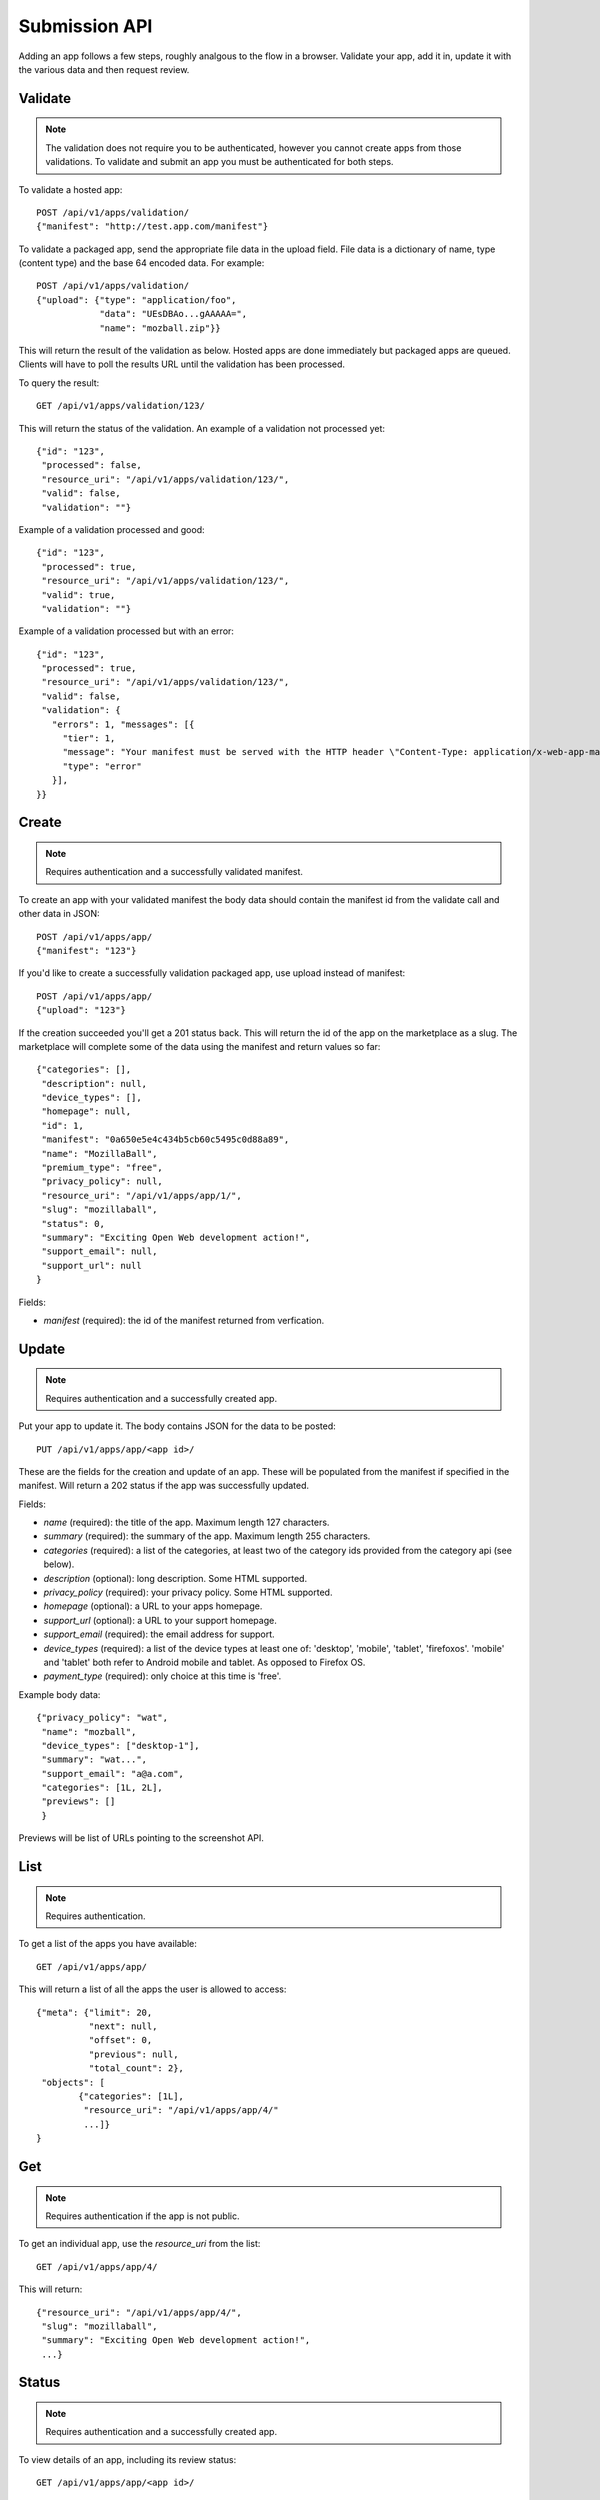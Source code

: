 .. _submission:

======================
Submission API
======================

Adding an app follows a few steps, roughly analgous to the flow in a browser.
Validate your app, add it in, update it with the various data and
then request review.

Validate
========

.. note:: The validation does not require you to be authenticated, however you
    cannot create apps from those validations. To validate and submit an app
    you must be authenticated for both steps.

To validate a hosted app::

        POST /api/v1/apps/validation/
        {"manifest": "http://test.app.com/manifest"}

To validate a packaged app, send the appropriate file data in the upload field.
File data is a dictionary of name, type (content type) and the base 64 encoded
data. For example::

        POST /api/v1/apps/validation/
        {"upload": {"type": "application/foo",
                    "data": "UEsDBAo...gAAAAA=",
                    "name": "mozball.zip"}}

This will return the result of the validation as below. Hosted apps are done
immediately but packaged apps are queued. Clients will have to poll the results
URL until the validation has been processed.

To query the result::

        GET /api/v1/apps/validation/123/

This will return the status of the validation. An example of a validation not processed yet::

        {"id": "123",
         "processed": false,
         "resource_uri": "/api/v1/apps/validation/123/",
         "valid": false,
         "validation": ""}

Example of a validation processed and good::

        {"id": "123",
         "processed": true,
         "resource_uri": "/api/v1/apps/validation/123/",
         "valid": true,
         "validation": ""}

Example of a validation processed but with an error::

        {"id": "123",
         "processed": true,
         "resource_uri": "/api/v1/apps/validation/123/",
         "valid": false,
         "validation": {
           "errors": 1, "messages": [{
             "tier": 1,
             "message": "Your manifest must be served with the HTTP header \"Content-Type: application/x-web-app-manifest+json\". We saw \"text/html; charset=utf-8\".",
             "type": "error"
           }],
        }}

Create
======

.. note:: Requires authentication and a successfully validated manifest.

To create an app with your validated manifest the body data should contain the
manifest id from the validate call and other data in JSON::


        POST /api/v1/apps/app/
        {"manifest": "123"}

If you'd like to create a successfully validation packaged app, use upload
instead of manifest::

        POST /api/v1/apps/app/
        {"upload": "123"}

If the creation succeeded you'll get a 201 status back. This will return the id
of the app on the marketplace as a slug. The marketplace will complete some of
the data using the manifest and return values so far::

        {"categories": [],
         "description": null,
         "device_types": [],
         "homepage": null,
         "id": 1,
         "manifest": "0a650e5e4c434b5cb60c5495c0d88a89",
         "name": "MozillaBall",
         "premium_type": "free",
         "privacy_policy": null,
         "resource_uri": "/api/v1/apps/app/1/",
         "slug": "mozillaball",
         "status": 0,
         "summary": "Exciting Open Web development action!",
         "support_email": null,
         "support_url": null
        }

Fields:

* `manifest` (required): the id of the manifest returned from verfication.

Update
======

.. note:: Requires authentication and a successfully created app.

Put your app to update it. The body contains JSON for the data to be posted::

        PUT /api/v1/apps/app/<app id>/

These are the fields for the creation and update of an app. These will be
populated from the manifest if specified in the manifest. Will return a 202
status if the app was successfully updated.

Fields:

* `name` (required): the title of the app. Maximum length 127 characters.
* `summary` (required): the summary of the app. Maximum length 255 characters.
* `categories` (required): a list of the categories, at least two of the
  category ids provided from the category api (see below).
* `description` (optional): long description. Some HTML supported.
* `privacy_policy` (required): your privacy policy. Some HTML supported.
* `homepage` (optional): a URL to your apps homepage.
* `support_url` (optional): a URL to your support homepage.
* `support_email` (required): the email address for support.
* `device_types` (required): a list of the device types at least one of:
  'desktop', 'mobile', 'tablet', 'firefoxos'. 'mobile' and 'tablet' both refer
  to Android mobile and tablet. As opposed to Firefox OS.
* `payment_type` (required): only choice at this time is 'free'.

Example body data::

        {"privacy_policy": "wat",
         "name": "mozball",
         "device_types": ["desktop-1"],
         "summary": "wat...",
         "support_email": "a@a.com",
         "categories": [1L, 2L],
         "previews": []
         }

Previews will be list of URLs pointing to the screenshot API.

List
====

.. note:: Requires authentication.

To get a list of the apps you have available::

        GET /api/v1/apps/app/

This will return a list of all the apps the user is allowed to access::

        {"meta": {"limit": 20,
                  "next": null,
                  "offset": 0,
                  "previous": null,
                  "total_count": 2},
         "objects": [
                {"categories": [1L],
                 "resource_uri": "/api/v1/apps/app/4/"
                 ...]}
        }

Get
===

.. note:: Requires authentication if the app is not public.

To get an individual app, use the `resource_uri` from the list::

        GET /api/v1/apps/app/4/

This will return::

        {"resource_uri": "/api/v1/apps/app/4/",
         "slug": "mozillaball",
         "summary": "Exciting Open Web development action!",
         ...}

Status
======

.. note:: Requires authentication and a successfully created app.

To view details of an app, including its review status::

        GET /api/v1/apps/app/<app id>/

Returns the status of the app::

        {"slug": "your-test-app",
         "name": "My cool app",
         ...}

Screenshots or videos
=====================

.. note:: Requires authentication and a successfully created app.

These can be added as seperate API calls. There are limits in the marketplace
for what screenshots and videos can be accepted. There is a 5MB limit on file
uploads through the API (for more use the web interface).

Create
++++++

Create a screenshot or video::

        POST /api/v1/apps/preview/?app=<app id>

The body should contain the screenshot or video to be uploaded in the following
format::

        {"position": 1, "file": {"type": "image/jpg", "data": "iVBOR..."}}

Fields:

* `file`: a dictionary containing two fields:
  * `type`: the content type
  * `data`: base64 encoded string of the preview to be added
* `position`: the position of the preview on the app. We show the previews in
  order

This will return a 201 if the screenshot or video is successfully created. If
not we'll return the reason for the error.

Returns the screenshot id::

        {"position": 1, "thumbnail_url": "/img/uploads/...",
         "image_url": "/img/uploads/...", "filetype": "image/png",
         "resource_uri": "/api/v1/apps/preview/1/",
         "caption": "Awesome screenshot"}

Get
+++

Get information about the screenshot or video::


        GET /api/v1/apps/preview/<preview id>/

Returns::

        {"addon": "/api/v1/apps/app/1/", "id": 1, "position": 1,
         "thumbnail_url": "/img/uploads/...", "image_url": "/img/uploads/...",
         "filetype": "image/png", "resource_uri": "/api/v1/apps/preview/1/"
         "caption": "Awesome screenshot"}


Delete
++++++

Delete a screenshot of video::

        DELETE /api/v1/apps/preview/<preview id>/

This will return a 204 if the screenshot has been deleted.

Enabling an App
===============

.. note:: Requires authentication and a successfully created app.

Once all the data has been completed and at least one screenshot created, you
can push the app to the review queue::

        PATCH /api/v1/apps/status/<app id>/
        {"status": "pending"}

* `status` (optional): key statuses are

  * `incomplete`: incomplete
  * `pending`: pending
  * `public`: public
  * `waiting`: waiting to be public

* `disabled_by_user` (optional): `True` or `False`.

Valid transitions that users can initiate are:

* *waiting to be public* to *public*: occurs when the app has been reviewed,
  but not yet been made public.
* *incomplete* to *pending*: call this once your app has been completed and it
  will be added to the Marketplace review queue. This can only be called if all
  the required data is there. If not, you'll get an error containing the
  reason. For example::

        PATCH /api/v1/apps/status/<app id>/
        {"status": "pending"}

        Status code: 400
        {"error_message":
                {"status": ["You must provide a support email.",
                            "You must provide at least one device type.",
                            "You must provide at least one category.",
                            "You must upload at least one screenshot or video."]}}

* *disabled_by_user*: by changing this value from `True` to `False` you can
  enable or disable an app.

